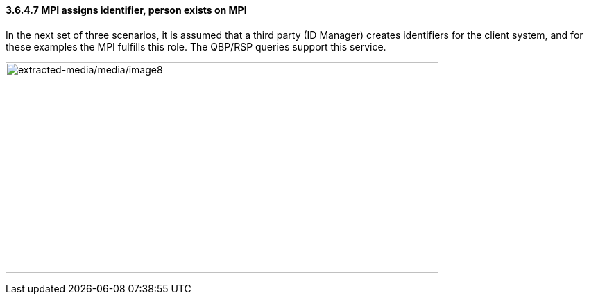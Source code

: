 ==== *3.6.4.7* MPI assigns identifier, person exists on MPI

In the next set of three scenarios, it is assumed that a third party (ID Manager) creates identifiers for the client system, and for these examples the MPI fulfills this role. The QBP/RSP queries support this service.

image:extracted-media/media/image8.emf[extracted-media/media/image8,width=624,height=304]

